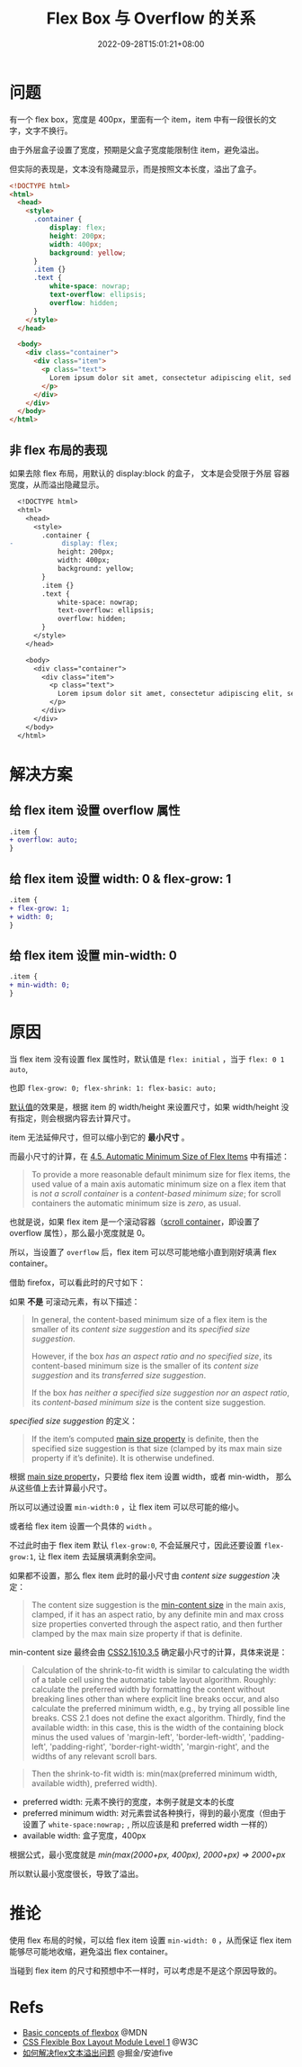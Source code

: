 #+title: Flex Box 与 Overflow 的关系
#+date: 2022-09-28T15:01:21+08:00
#+lastmod: 2022-09-28T15:01:21+08:00
#+keywords[]:
#+description: ""
#+tags[]:
#+categories[]:
* 问题
有一个 flex box，宽度是 400px，里面有一个 item，item 中有一段很长的文
字，文字不换行。

由于外层盒子设置了宽度，预期是父盒子宽度能限制住 item，避免溢出。

但实际的表现是，文本没有隐藏显示，而是按照文本长度，溢出了盒子。
#+begin_src html
  <!DOCTYPE html>
  <html>
    <head>
      <style>
        .container {
            display: flex;
            height: 200px;
            width: 400px;
            background: yellow;
        }
        .item {}
        .text {
            white-space: nowrap;
            text-overflow: ellipsis;
            overflow: hidden;
        }
      </style>
    </head>

    <body>
      <div class="container">
        <div class="item">
          <p class="text">
            Lorem ipsum dolor sit amet, consectetur adipiscing elit, sed do eiusmod tempor incididunt ut labore et dolore magna aliqua. Ut enim ad minim veniam, quis nostrud exercitation ullamco laboris nisi ut aliquip ex ea commodo consequat. Duis aute irure dolor in reprehenderit in voluptate velit esse cillum dolore eu fugiat nulla pariatur. Excepteur sint occaecat cupidatat non proident, sunt in culpa qui officia deserunt mollit anim id est laborum.
          </p>
        </div>
      </div>
    </body>
  </html>
#+end_src

[[file:/post/flex-box-with-overflow/problem.png]]

** 非 flex 布局的表现
如果去除 flex 布局，用默认的 display:block 的盒子， 文本是会受限于外层
容器宽度，从而溢出隐藏显示。

#+begin_src diff
  <!DOCTYPE html>
  <html>
    <head>
      <style>
        .container {
-            display: flex;
            height: 200px;
            width: 400px;
            background: yellow;
        }
        .item {}
        .text {
            white-space: nowrap;
            text-overflow: ellipsis;
            overflow: hidden;
        }
      </style>
    </head>

    <body>
      <div class="container">
        <div class="item">
          <p class="text">
            Lorem ipsum dolor sit amet, consectetur adipiscing elit, sed do eiusmod tempor incididunt ut labore et dolore magna aliqua. Ut enim ad minim veniam, quis nostrud exercitation ullamco laboris nisi ut aliquip ex ea commodo consequat. Duis aute irure dolor in reprehenderit in voluptate velit esse cillum dolore eu fugiat nulla pariatur. Excepteur sint occaecat cupidatat non proident, sunt in culpa qui officia deserunt mollit anim id est laborum.
          </p>
        </div>
      </div>
    </body>
  </html>
#+end_src

[[file:/post/flex-box-with-overflow/display-block.png]]

* 解决方案
** 给 flex item 设置 overflow 属性
#+begin_src diff
.item {
+ overflow: auto;
}
#+end_src

[[file:/post/flex-box-with-overflow/overflow.png]]

** 给 flex item 设置 width: 0 & flex-grow: 1
#+begin_src diff
.item {
+ flex-grow: 1;
+ width: 0;
}
#+end_src
[[file:/post/flex-box-with-overflow/width.png]]

** 给 flex item 设置 min-width: 0
#+begin_src diff
.item {
+ min-width: 0;
}
#+end_src
[[file:/post/flex-box-with-overflow/min-width.png]]

* 原因
当 flex item 没有设置 flex 属性时，默认值是 =flex: initial= ，当于
=flex: 0 1 auto=,

也即 =flex-grow: 0; flex-shrink: 1: flex-basic: auto;=

[[https://www.w3.org/TR/2018/CR-css-flexbox-1-20181119/#flex-initial][默认值]]的效果是，根据 item 的 width/height 来设置尺寸，如果
width/height 没有指定，则会根据内容去计算尺寸。

item 无法延伸尺寸，但可以缩小到它的 *最小尺寸* 。

而最小尺寸的计算，在 [[https://www.w3.org/TR/2018/CR-css-flexbox-1-20181119/#min-size-auto][4.5. Automatic Minimum Size of Flex Items]] 中有描述：

#+begin_quote
To provide a more reasonable default minimum size for flex items, the
used value of a main axis automatic minimum size on a flex item that
is /not a scroll container/ is a /content-based minimum size/; for scroll
containers the automatic minimum size is /zero/, as usual.
#+end_quote

也就是说，如果 flex item 是一个滚动容器（[[https://www.w3.org/TR/css-overflow-3/#scroll-container][scroll container]]，即设置了
overflow 属性），那么最小宽度就是 0。

所以，当设置了 =overflow= 后，flex item 可以尽可能地缩小直到刚好填满
flex container。

借助 firefox，可以看此时的尺寸如下：

[[file:/post/flex-box-with-overflow/layout-overflow.png]]


如果 *不是* 可滚动元素，有以下描述：

#+begin_quote
In general, the content-based minimum size of a flex item is the
smaller of its /content size suggestion/ and its /specified size
suggestion/.

However, if the box /has an aspect ratio and no specified size/, its
content-based minimum size is the smaller of its /content size
suggestion/ and its /transferred size suggestion/.

If the box /has neither a specified size suggestion nor an aspect
ratio/, its /content-based minimum size/ is the content size suggestion.

#+end_quote

/specified size suggestion/ 的定义：
#+begin_quote
If the item’s computed [[https://www.w3.org/TR/2018/CR-css-flexbox-1-20181119/#main-size-property][main size property]] is definite, then the
specified size suggestion is that size (clamped by its max main size
property if it’s definite). It is otherwise undefined.
#+end_quote

根据 [[https://www.w3.org/TR/2018/CR-css-flexbox-1-20181119/#main-size-property][main size property]]，只要给 flex item 设置 width，或者 min-width，
那么从这些值上去计算最小尺寸。

所以可以通过设置 =min-width:0= ，让 flex item 可以尽可能的缩小。

[[file:/post/flex-box-with-overflow/layout-min-width.png]]

或者给 flex item 设置一个具体的 =width= 。

不过此时由于 flex item 默认 =flex-grow:0=, 不会延展尺寸，因此还要设置
=flex-grow:1=, 让 flex item 去延展填满剩余空间。

[[file:/post/flex-box-with-overflow/layout-width.png]]

如果都不设置，那么 flex item 此时的最小尺寸由 /content size suggestion/
决定：

#+begin_quote
The content size suggestion is the [[https://www.w3.org/TR/css-sizing-3/#min-content][min-content size]] in the main axis,
clamped, if it has an aspect ratio, by any definite min and max cross
size properties converted through the aspect ratio, and then further
clamped by the max main size property if that is definite.
#+end_quote

min-content size 最终会由 [[https://www.w3.org/TR/CSS2/visudet.html#float-width][CSS2.1§10.3.5]] 确定最小尺寸的计算，具体来说是：

#+begin_quote
 Calculation of the shrink-to-fit width is similar to calculating the
 width of a table cell using the automatic table layout
 algorithm. Roughly: calculate the preferred width by formatting the
 content without breaking lines other than where explicit line breaks
 occur, and also calculate the preferred minimum width, e.g., by
 trying all possible line breaks. CSS 2.1 does not define the exact
 algorithm. Thirdly, find the available width: in this case, this is
 the width of the containing block minus the used values of
 'margin-left', 'border-left-width', 'padding-left', 'padding-right',
 'border-right-width', 'margin-right', and the widths of any relevant
 scroll bars.
#+end_quote

#+begin_quote
Then the shrink-to-fit width is: min(max(preferred minimum width,
available width), preferred width).
#+end_quote

- preferred width: 元素不换行的宽度，本例子就是文本的长度
- preferred minimum width: 对元素尝试各种换行，得到的最小宽度（但由于
  设置了 =white-space:nowrap;= , 所以应该是和 preferred width 一样的）
- available width: 盒子宽度，400px

根据公式，最小宽度就是 /min(max(2000+px, 400px), 2000+px) => 2000+px/

所以默认最小宽度很长，导致了溢出。

[[file:/post/flex-box-with-overflow/layout-default.png]]

* 推论
使用 flex 布局的时候，可以给 flex item 设置 =min-width: 0= ，从而保证
flex item 能够尽可能地收缩，避免溢出 flex container。

当碰到 flex item 的尺寸和预想中不一样时，可以考虑是不是这个原因导致的。

* Refs
- [[https://developer.mozilla.org/en-US/docs/Web/CSS/CSS_Flexible_Box_Layout/Basic_Concepts_of_Flexbox][Basic concepts of flexbox]] @MDN
- [[https://www.w3.org/TR/2018/CR-css-flexbox-1-20181119/#flex-basis-property][CSS Flexible Box Layout Module Level 1]] @W3C
- [[https://juejin.cn/post/7118267018918232072][如何解决flex文本溢出问题]] @掘金/安迪five
